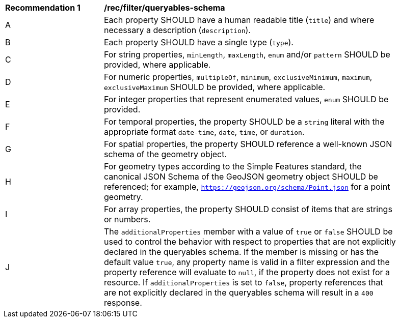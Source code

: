 [[rec_filter_queryables-schema]]
[width="90%",cols="2,6a"]
|===
^|*Recommendation {counter:rec-id}* |*/rec/filter/queryables-schema*
^|A |Each property SHOULD have a human readable title (`title`) and where
necessary a description (`description`).
^|B |Each property SHOULD have a single type (`type`).
^|C |For string properties, `minLength`, `maxLength`, `enum` and/or `pattern`
SHOULD be provided, where applicable.
^|D |For numeric properties, `multipleOf`, `minimum`, `exclusiveMinimum`,
`maximum`, `exclusiveMaximum` SHOULD be provided, where applicable.
^|E |For integer properties that represent enumerated values, `enum` SHOULD
be provided.
^|F |For temporal properties, the property SHOULD be a `string` literal with 
the appropriate format `date-time`, `date`, `time`, or `duration`.
^|G |For spatial properties, the property SHOULD reference a well-known
JSON schema of the geometry object.
^|H |For geometry types according to the Simple Features standard, the 
canonical JSON Schema of the GeoJSON geometry object SHOULD be referenced; 
for example, `https://geojson.org/schema/Point.json` for a point geometry.
^|I |For array properties, the property SHOULD consist of items that are strings
or numbers.
^|J |The `additionalProperties` member with a value of `true` or `false` SHOULD be used to control the behavior with respect to properties that are not explicitly declared in the queryables schema. If the member is missing or has the default value `true`, any property name is valid in a filter expression and the property reference will evaluate to `null`, if the property does not exist for a resource. If `additionalProperties` is set to `false`, property references that are not explicitly declared in the queryables schema will result in a `400` response.
|===
